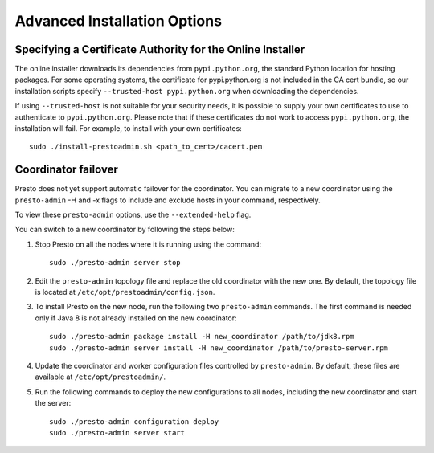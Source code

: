 =============================
Advanced Installation Options
=============================

Specifying a Certificate Authority for the Online Installer
-----------------------------------------------------------
The online installer downloads its dependencies from ``pypi.python.org``, the 
standard Python location for hosting packages. For some operating systems, 
the certificate for pypi.python.org is not included in the CA cert bundle, 
so our installation scripts specify ``--trusted-host pypi.python.org`` when 
downloading the dependencies.

If using ``--trusted-host`` is not suitable for your security needs, it is
possible to supply your own certificates to use to authenticate to 
``pypi.python.org``.  Please note that if these certificates do not work to 
access ``pypi.python.org``, the installation will fail. For example, to install 
with your own certificates:

::

 sudo ./install-prestoadmin.sh <path_to_cert>/cacert.pem

Coordinator failover
--------------------
Presto does not yet support automatic failover for the coordinator. You can
migrate to a new coordinator using the ``presto-admin`` -H and -x flags
to include and exclude hosts in your command, respectively.

To view these ``presto-admin`` options, use the ``--extended-help`` flag.

You can switch to a new coordinator by following the steps below:

1. Stop Presto on all the nodes where it is running using the command: ::

     sudo ./presto-admin server stop

2. Edit the ``presto-admin`` topology file and replace the old coordinator
   with the new one.  By default, the topology file is located at
   ``/etc/opt/prestoadmin/config.json``.

3. To install Presto on the new node, run the following two ``presto-admin``
   commands. The first command is needed only if Java 8 is not already installed
   on the new coordinator: ::

     sudo ./presto-admin package install -H new_coordinator /path/to/jdk8.rpm
     sudo ./presto-admin server install -H new_coordinator /path/to/presto-server.rpm

4. Update the coordinator and worker configuration files controlled by
   ``presto-admin``. By default, these files are available at ``/etc/opt/prestoadmin/``.

5. Run the following commands to deploy the new configurations to all nodes,
   including the new coordinator and start the server: ::

     sudo ./presto-admin configuration deploy
     sudo ./presto-admin server start
